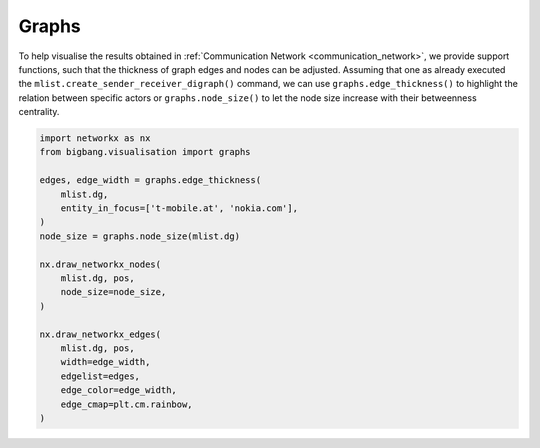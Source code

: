 Graphs
======

To help visualise the results obtained in :ref:`Communication Network <communication_network>`,
we provide support functions, such that the thickness of graph edges and nodes
can be adjusted. Assuming that one as already executed the
``mlist.create_sender_receiver_digraph()`` command, we can use
``graphs.edge_thickness()`` to highlight the relation between specific actors or
``graphs.node_size()`` to let the node size increase with their betweenness centrality.

.. code-block:: python

    import networkx as nx
    from bigbang.visualisation import graphs

    edges, edge_width = graphs.edge_thickness(
        mlist.dg,
        entity_in_focus=['t-mobile.at', 'nokia.com'],
    )
    node_size = graphs.node_size(mlist.dg)

    nx.draw_networkx_nodes(
        mlist.dg, pos,
        node_size=node_size,
    )

    nx.draw_networkx_edges(
        mlist.dg, pos,
        width=edge_width,
        edgelist=edges,
        edge_color=edge_width,
        edge_cmap=plt.cm.rainbow,
    )
